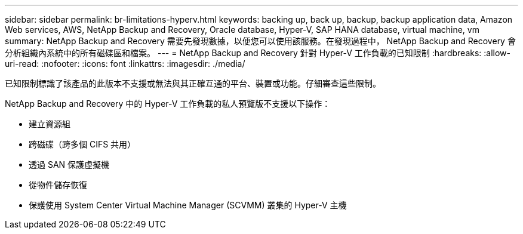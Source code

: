 ---
sidebar: sidebar 
permalink: br-limitations-hyperv.html 
keywords: backing up, back up, backup, backup application data, Amazon Web services, AWS, NetApp Backup and Recovery, Oracle database, Hyper-V, SAP HANA database, virtual machine, vm 
summary: NetApp Backup and Recovery 需要先發現數據，以便您可以使用該服務。在發現過程中， NetApp Backup and Recovery 會分析組織內系統中的所有磁碟區和檔案。 
---
= NetApp Backup and Recovery 針對 Hyper-V 工作負載的已知限制
:hardbreaks:
:allow-uri-read: 
:nofooter: 
:icons: font
:linkattrs: 
:imagesdir: ./media/


[role="lead"]
已知限制標識了該產品的此版本不支援或無法與其正確互通的平台、裝置或功能。仔細審查這些限制。

NetApp Backup and Recovery 中的 Hyper-V 工作負載的私人預覽版不支援以下操作：

* 建立資源組
* 跨磁碟（跨多個 CIFS 共用）
* 透過 SAN 保護虛擬機
* 從物件儲存恢復
* 保護使用 System Center Virtual Machine Manager (SCVMM) 叢集的 Hyper-V 主機

